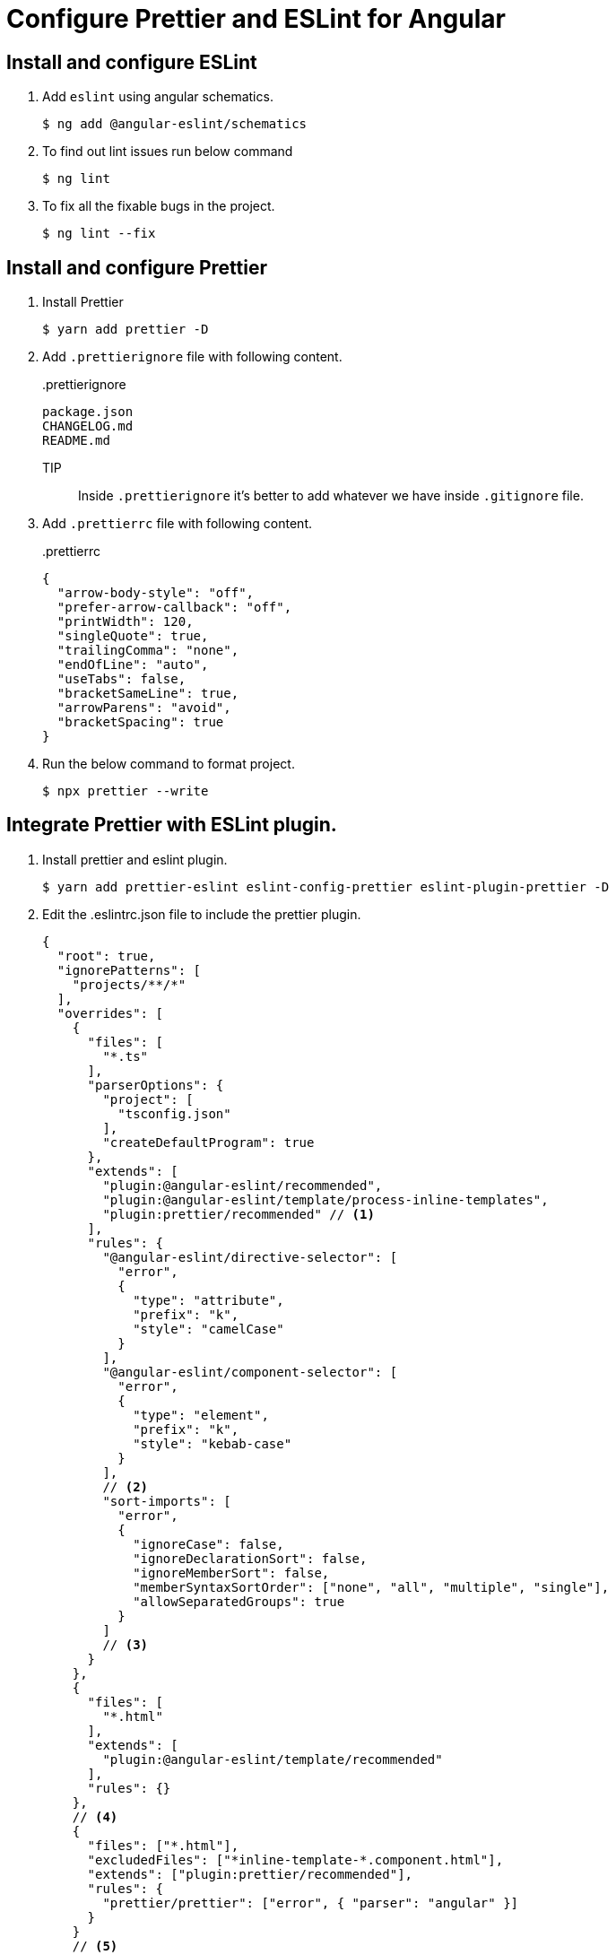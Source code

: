 = Configure Prettier and ESLint for Angular

== Install and configure ESLint

. Add `eslint` using angular schematics.
+
[source,shell]
----
$ ng add @angular-eslint/schematics
----

. To find out lint issues run below command
+
[source,shell]
----
$ ng lint
----

. To fix all the fixable bugs in the project.
+
[source,shell]
----
$ ng lint --fix
----

== Install and configure Prettier

. Install Prettier
+
[source,shell]
----
$ yarn add prettier -D
----

. Add `.prettierignore` file with following content.
+
..prettierignore
+
[source]
----
package.json
CHANGELOG.md
README.md
----
+
TIP:: Inside `.prettierignore` it’s better to add whatever we have inside `.gitignore` file.

. Add `.prettierrc` file with following content.
+
..prettierrc
[source,json]
----
{
  "arrow-body-style": "off",
  "prefer-arrow-callback": "off",
  "printWidth": 120,
  "singleQuote": true,
  "trailingComma": "none",
  "endOfLine": "auto",
  "useTabs": false,
  "bracketSameLine": true,
  "arrowParens": "avoid",
  "bracketSpacing": true
}

----

. Run the below command to format project.
+
[source,shell]
----
$ npx prettier --write
----


== Integrate Prettier with ESLint plugin.

. Install prettier and eslint plugin.
+
[source,shell]
----
$ yarn add prettier-eslint eslint-config-prettier eslint-plugin-prettier -D
----

. Edit the .eslintrc.json file to include the prettier plugin.
+
[source,json]
----
{
  "root": true,
  "ignorePatterns": [
    "projects/**/*"
  ],
  "overrides": [
    {
      "files": [
        "*.ts"
      ],
      "parserOptions": {
        "project": [
          "tsconfig.json"
        ],
        "createDefaultProgram": true
      },
      "extends": [
        "plugin:@angular-eslint/recommended",
        "plugin:@angular-eslint/template/process-inline-templates",
        "plugin:prettier/recommended" // <1>
      ],
      "rules": {
        "@angular-eslint/directive-selector": [
          "error",
          {
            "type": "attribute",
            "prefix": "k",
            "style": "camelCase"
          }
        ],
        "@angular-eslint/component-selector": [
          "error",
          {
            "type": "element",
            "prefix": "k",
            "style": "kebab-case"
          }
        ],
        // <2>
        "sort-imports": [
          "error",
          {
            "ignoreCase": false,
            "ignoreDeclarationSort": false,
            "ignoreMemberSort": false,
            "memberSyntaxSortOrder": ["none", "all", "multiple", "single"],
            "allowSeparatedGroups": true
          }
        ]
        // <3>
      }
    },
    {
      "files": [
        "*.html"
      ],
      "extends": [
        "plugin:@angular-eslint/template/recommended"
      ],
      "rules": {}
    },
    // <4>
    {
      "files": ["*.html"],
      "excludedFiles": ["*inline-template-*.component.html"],
      "extends": ["plugin:prettier/recommended"],
      "rules": {
        "prettier/prettier": ["error", { "parser": "angular" }]
      }
    }
    // <5>
  ]
}

----
<1> Add plugin
<2> Add additional import rule start.
<3> Add additional import rule end.
<4> Start of html rule configuration.
<5> Enad of html rule configuration.

== Enable Prettier for HTML and typescript in `VS Code`.

- Create/update `.vscode/settings.json` file to use `prettier` formatter for html and typescripts.
+
[source,json]
----
{
  "[html]": {
    "editor.defaultFormatter": "esbenp.prettier-vscode",
    "editor.codeActionsOnSave": {
      "source.fixAll.eslint": true
    },
    "editor.formatOnSave": false
  },
  "[typescript]": {
    "editor.defaultFormatter": "esbenp.prettier-vscode",
    "editor.codeActionsOnSave": {
      "source.fixAll.eslint": true
    },
    "editor.formatOnSave": false
  },
}
----
